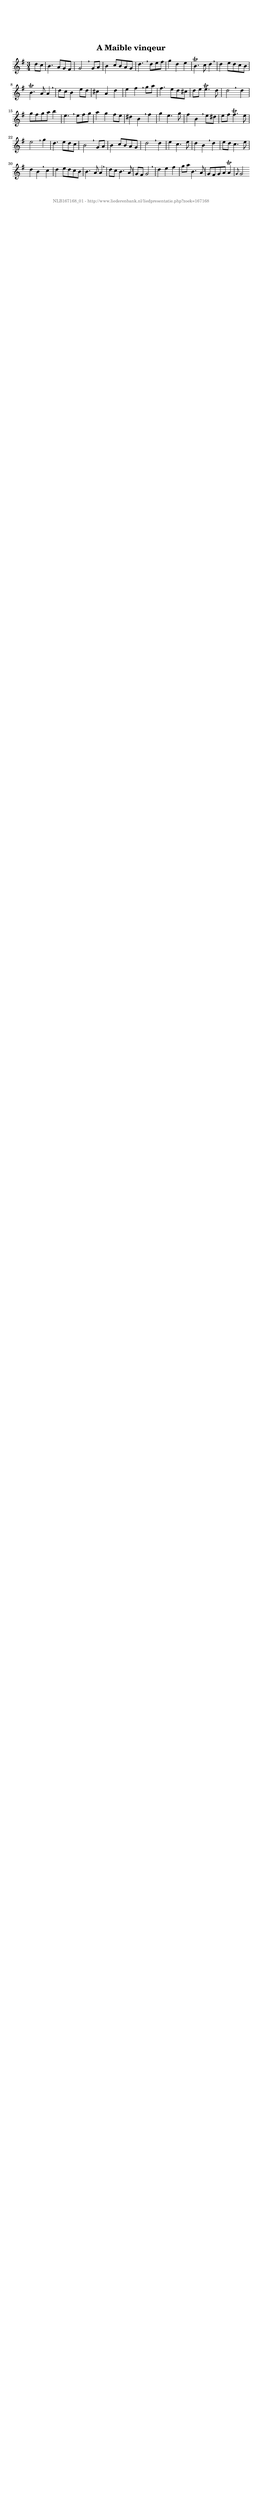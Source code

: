 %
% produced by wce2krn 1.64 (7 June 2014)
%
\version"2.16"
#(append! paper-alist '(("long" . (cons (* 210 mm) (* 2000 mm)))))
#(set-default-paper-size "long")
sb = {\breathe}
mBreak = {\breathe }
bBreak = {\breathe }
x = {\once\override NoteHead #'style = #'cross }
gl=\glissando
itime={\override Staff.TimeSignature #'stencil = ##f }
ficta = {\once\set suggestAccidentals = ##t}
fine = {\once\override Score.RehearsalMark #'self-alignment-X = #1 \mark \markup {\italic{Fine}}}
dc = {\once\override Score.RehearsalMark #'self-alignment-X = #1 \mark \markup {\italic{D.C.}}}
dcf = {\once\override Score.RehearsalMark #'self-alignment-X = #1 \mark \markup {\italic{D.C. al Fine}}}
dcc = {\once\override Score.RehearsalMark #'self-alignment-X = #1 \mark \markup {\italic{D.C. al Coda}}}
ds = {\once\override Score.RehearsalMark #'self-alignment-X = #1 \mark \markup {\italic{D.S.}}}
dsf = {\once\override Score.RehearsalMark #'self-alignment-X = #1 \mark \markup {\italic{D.S. al Fine}}}
dsc = {\once\override Score.RehearsalMark #'self-alignment-X = #1 \mark \markup {\italic{D.S. al Coda}}}
pv = {\set Score.repeatCommands = #'((volta "1"))}
sv = {\set Score.repeatCommands = #'((volta "2"))}
tv = {\set Score.repeatCommands = #'((volta "3"))}
qv = {\set Score.repeatCommands = #'((volta "4"))}
xv = {\set Score.repeatCommands = #'((volta #f))}
\header{ tagline = ""
title = "A Maible vinqeur"
}
\score {{
\key g \major
\relative g'
{
\set melismaBusyProperties = #'()
\partial 32*8
\time 3/4
\tempo 4=120
\override Score.MetronomeMark #'transparent = ##t
\override Score.RehearsalMark #'break-visibility = #(vector #t #t #f)
d'8 c b4. a8 g fis g2 \sb g8 a b4 c8 b a g d'4. \sb d8 e fis g4 d e b4.^\trill c8 d4 \sb d e8 d c b b4.^\trill a8 a4 \mBreak \bar "|"
d8 c b4 e8 d cis4 a d e fis \sb g8 a fis4. e8 d cis d e e4.^\trill d8 d2 \bar ":|:" \bBreak
d4 g8 fis g a b4 e,4. \sb e8 fis g a4 g fis8 e dis4 b \sb fis' g e4. g8 fis4 b, \sb e8 dis e fis fis4.^\trill e8 e2 \mBreak
g4 d4. e8 d c b2 \sb g8 a b4 c8 b a g d'2 \sb d4 e c4. e8 d4 b \sb d e8 d c4. e8 d4 b \sb c d e8 d c b b4. a8 a4 \mBreak \bar "|"
d8 c b4. a8 g fis g2 \sb d'4 e fis g8 a b,4. a8 g fis g a a4^\trill \grace { g8 } g2 \bar ":|"
 }}
 \midi { }
 \layout {
            indent = 0.0\cm
}
}
\markup { \vspace #0 } \markup { \with-color #grey \fill-line { \center-column { \smaller "NLB167168_01 - http://www.liederenbank.nl/liedpresentatie.php?zoek=167168" } } }
